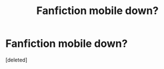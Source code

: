 #+TITLE: Fanfiction mobile down?

* Fanfiction mobile down?
:PROPERTIES:
:Score: 1
:DateUnix: 1574194179.0
:DateShort: 2019-Nov-19
:END:
[deleted]

